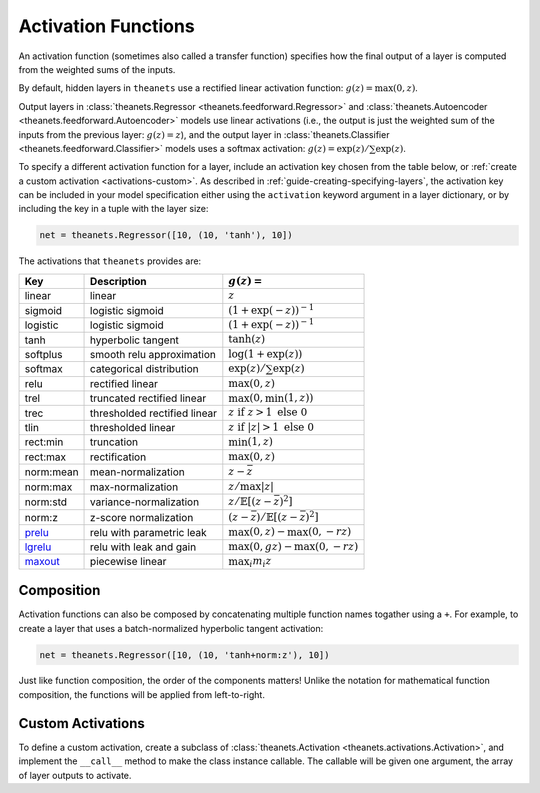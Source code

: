 .. _activations:

====================
Activation Functions
====================

An activation function (sometimes also called a transfer function) specifies how
the final output of a layer is computed from the weighted sums of the inputs.

By default, hidden layers in ``theanets`` use a rectified linear activation
function: :math:`g(z) = \max(0, z)`.

Output layers in :class:`theanets.Regressor <theanets.feedforward.Regressor>`
and :class:`theanets.Autoencoder <theanets.feedforward.Autoencoder>` models use
linear activations (i.e., the output is just the weighted sum of the inputs from
the previous layer: :math:`g(z) = z`), and the output layer in
:class:`theanets.Classifier <theanets.feedforward.Classifier>` models uses a
softmax activation: :math:`g(z) = \exp(z) / \sum\exp(z)`.

To specify a different activation function for a layer, include an activation
key chosen from the table below, or :ref:`create a custom activation
<activations-custom>`. As described in :ref:`guide-creating-specifying-layers`,
the activation key can be included in your model specification either using the
``activation`` keyword argument in a layer dictionary, or by including the key
in a tuple with the layer size:

.. code:: python

  net = theanets.Regressor([10, (10, 'tanh'), 10])

The activations that ``theanets`` provides are:

=========  ============================  ===============================================
Key        Description                   :math:`g(z) =`
=========  ============================  ===============================================
linear     linear                        :math:`z`
sigmoid    logistic sigmoid              :math:`(1 + \exp(-z))^{-1}`
logistic   logistic sigmoid              :math:`(1 + \exp(-z))^{-1}`
tanh       hyperbolic tangent            :math:`\tanh(z)`
softplus   smooth relu approximation     :math:`\log(1 + \exp(z))`
softmax    categorical distribution      :math:`\exp(z) / \sum\exp(z)`
relu       rectified linear              :math:`\max(0, z)`
trel       truncated rectified linear    :math:`\max(0, \min(1, z))`
trec       thresholded rectified linear  :math:`z \mbox{ if } z > 1 \mbox{ else } 0`
tlin       thresholded linear            :math:`z \mbox{ if } |z| > 1 \mbox{ else } 0`
rect:min   truncation                    :math:`\min(1, z)`
rect:max   rectification                 :math:`\max(0, z)`
norm:mean  mean-normalization            :math:`z - \bar{z}`
norm:max   max-normalization             :math:`z / \max |z|`
norm:std   variance-normalization        :math:`z / \mathbb{E}[(z-\bar{z})^2]`
norm:z     z-score normalization         :math:`(z-\bar{z}) / \mathbb{E}[(z-\bar{z})^2]`
prelu_     relu with parametric leak     :math:`\max(0, z) - \max(0, -rz)`
lgrelu_    relu with leak and gain       :math:`\max(0, gz) - \max(0, -rz)`
maxout_    piecewise linear              :math:`\max_i m_i z`
=========  ============================  ===============================================

.. _prelu: generated/theanets.activations.Prelu.html
.. _lgrelu: generated/theanets.activations.LGrelu.html
.. _maxout: generated/theanets.activations.Maxout.html

Composition
===========

Activation functions can also be composed by concatenating multiple function
names togather using a ``+``. For example, to create a layer that uses a
batch-normalized hyperbolic tangent activation:

.. code:: python

  net = theanets.Regressor([10, (10, 'tanh+norm:z'), 10])

Just like function composition, the order of the components matters! Unlike the
notation for mathematical function composition, the functions will be applied
from left-to-right.

.. _activations-custom:

Custom Activations
==================

To define a custom activation, create a subclass of :class:`theanets.Activation
<theanets.activations.Activation>`, and implement the ``__call__`` method to
make the class instance callable. The callable will be given one argument, the
array of layer outputs to activate.
